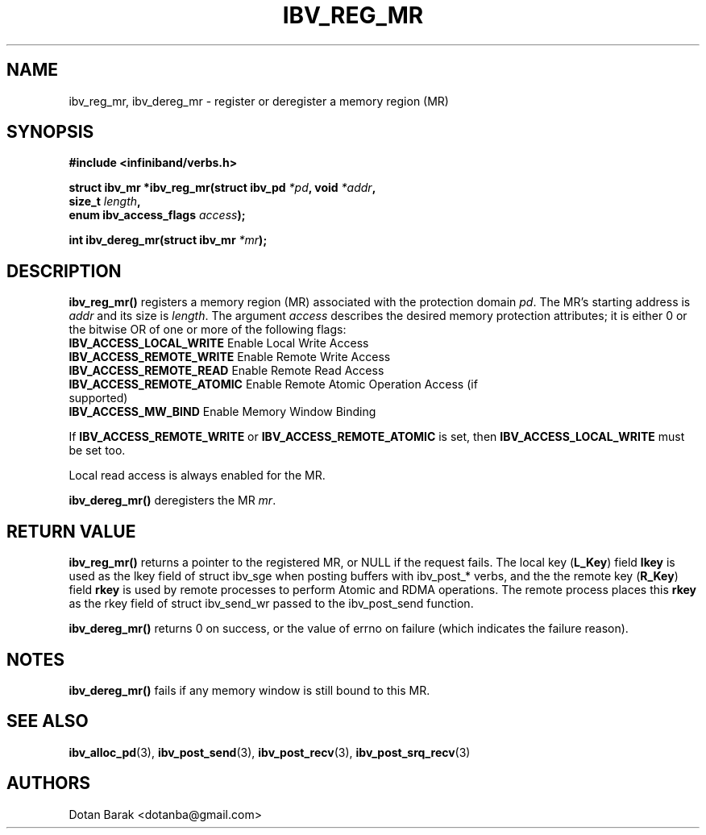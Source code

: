 .\" -*- nroff -*-
.\"
.TH IBV_REG_MR 3 2006-10-31 libibverbs "Libibverbs Programmer's Manual"
.SH "NAME"
ibv_reg_mr, ibv_dereg_mr \- register or deregister a memory region (MR)
.SH "SYNOPSIS"
.nf
.B #include <infiniband/verbs.h>
.sp
.BI "struct ibv_mr *ibv_reg_mr(struct ibv_pd " "*pd" ", void " "*addr" ,
.BI "                          size_t " "length" ,
.BI "                          enum ibv_access_flags " "access" );
.sp
.BI "int ibv_dereg_mr(struct ibv_mr " "*mr" );
.fi
.SH "DESCRIPTION"
.B ibv_reg_mr()
registers a memory region (MR) associated with the protection domain
.I pd\fR.
The MR's starting address is
.I addr
and its size is
.I length\fR.
The argument
.I access
describes the desired memory protection attributes; it is either 0 or the bitwise OR of one or more of the following flags:
.PP
.TP
.B IBV_ACCESS_LOCAL_WRITE \fR  Enable Local Write Access
.TP
.B IBV_ACCESS_REMOTE_WRITE \fR Enable Remote Write Access
.TP
.B IBV_ACCESS_REMOTE_READ\fR   Enable Remote Read Access
.TP
.B IBV_ACCESS_REMOTE_ATOMIC\fR Enable Remote Atomic Operation Access (if supported)
.TP
.B IBV_ACCESS_MW_BIND\fR       Enable Memory Window Binding
.PP
If
.B IBV_ACCESS_REMOTE_WRITE
or
.B IBV_ACCESS_REMOTE_ATOMIC
is set, then
.B IBV_ACCESS_LOCAL_WRITE
must be set too.
.PP
Local read access is always enabled for the MR.
.PP
.B ibv_dereg_mr()
deregisters the MR
.I mr\fR.
.SH "RETURN VALUE"
.B ibv_reg_mr()
returns a pointer to the registered MR, or NULL if the request fails.
The local key (\fBL_Key\fR) field
.B lkey
is used as the lkey field of struct ibv_sge when posting buffers with
ibv_post_* verbs, and the the remote key (\fBR_Key\fR)
field
.B rkey
is used by remote processes to perform Atomic and RDMA operations.  The remote process places this
.B rkey
as the rkey field of struct ibv_send_wr passed to the ibv_post_send function.
.PP
.B ibv_dereg_mr()
returns 0 on success, or the value of errno on failure (which indicates the failure reason).
.SH "NOTES"
.B ibv_dereg_mr()
fails if any memory window is still bound to this MR.
.SH "SEE ALSO"
.BR ibv_alloc_pd (3),
.BR ibv_post_send (3),
.BR ibv_post_recv (3),
.BR ibv_post_srq_recv (3)
.SH "AUTHORS"
.TP
Dotan Barak <dotanba@gmail.com>
